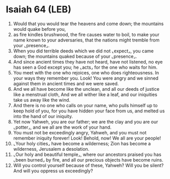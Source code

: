 * Isaiah 64 (LEB)
:PROPERTIES:
:ID: LEB/23-ISA64
:END:

1. Would that you would tear the heavens and come down; the mountains would quake before you,
2. as fire kindles brushwood, the fire causes water to boil, to make your name known to your adversaries, that the nations might tremble from your ⌞presence⌟.
3. When you did terrible deeds which we did not ⌞expect⌟, you came down; the mountains quaked because of your ⌞presence⌟.
4. And since ancient times they have not heard, have not listened, no eye has seen a God except you; he ⌞acts⌟ for the one who waits for him.
5. You meet with the one who rejoices, one who does righteousness. In your ways they remember you. Look! You were angry and we sinned against them in ancient times and we were saved.
6. And we all have become like the unclean, and all our deeds of justice like a menstrual cloth, And we all wither like a leaf, and our iniquities take us away like the wind.
7. And there is no one who calls on your name, who pulls himself up to keep hold of you, for you have hidden your face from us, and melted us into the hand of our iniquity.
8. Yet now Yahweh, you are our father; we are the clay and you are our ⌞potter⌟, and we all are the work of your hand.
9. You must not be exceedingly angry, Yahweh, and you must not remember iniquity forever! Look! Behold, now! We all are your people!
10. ⌞Your holy cities⌟ have become a wilderness; Zion has become a wilderness, Jerusalem a desolation.
11. ⌞Our holy and beautiful temple⌟, where our ancestors praised you has ⌞been burned⌟ by fire, and all our precious objects have become ruins.
12. Will you control yourself because of these, Yahweh? Will you be silent? And will you oppress us exceedingly?

